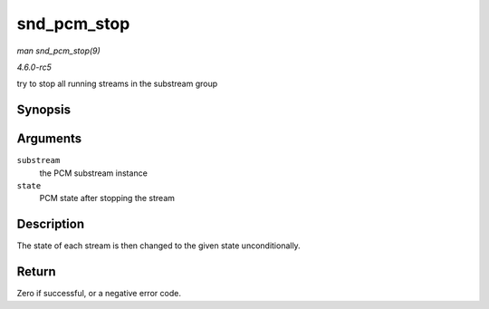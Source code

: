 .. -*- coding: utf-8; mode: rst -*-

.. _API-snd-pcm-stop:

============
snd_pcm_stop
============

*man snd_pcm_stop(9)*

*4.6.0-rc5*

try to stop all running streams in the substream group


Synopsis
========

.. c:function:: int snd_pcm_stop( struct snd_pcm_substream * substream, snd_pcm_state_t state )

Arguments
=========

``substream``
    the PCM substream instance

``state``
    PCM state after stopping the stream


Description
===========

The state of each stream is then changed to the given state
unconditionally.


Return
======

Zero if successful, or a negative error code.


.. ------------------------------------------------------------------------------
.. This file was automatically converted from DocBook-XML with the dbxml
.. library (https://github.com/return42/sphkerneldoc). The origin XML comes
.. from the linux kernel, refer to:
..
.. * https://github.com/torvalds/linux/tree/master/Documentation/DocBook
.. ------------------------------------------------------------------------------
